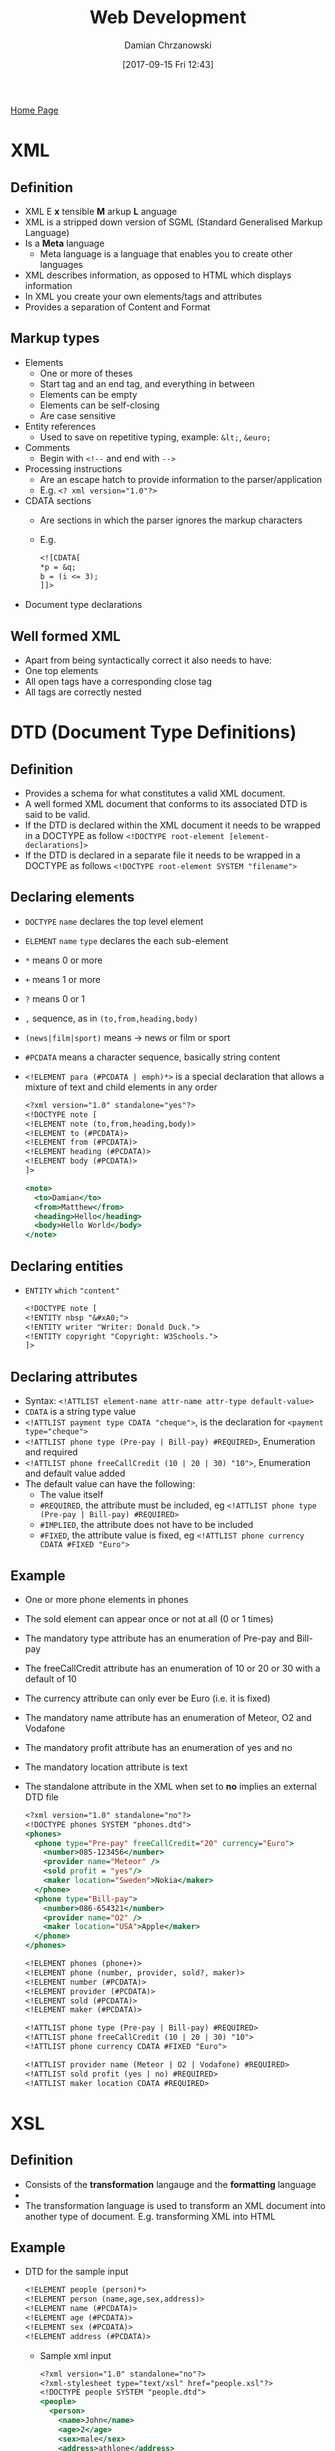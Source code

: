 #+TITLE: Web Development
#+DATE: [2017-09-15 Fri 12:43]
#+AUTHOR: Damian Chrzanowski
#+EMAIL: pjdamian.chrzanowski@gmail.com
#+OPTIONS: TOC:2 num:2
#+HTML_HEAD: <link href="https://fonts.googleapis.com/css?family=Source+Sans+Pro" rel="stylesheet">
#+HTML_HEAD: <link rel="stylesheet" type="text/css" href="../assets/org.css"/>
#+HTML_HEAD: <link rel="icon" href="../assets/favicon.ico">

[[file:index.org][Home Page]]

* XML

** Definition
   - XML E *x* tensible *M* arkup *L* anguage
   - XML is a stripped down version of SGML (Standard Generalised Markup Language)
   - Is a *Meta* language
     - Meta language is a language that enables you to create other languages
   - XML describes information, as opposed to HTML which displays information
   - In XML you create your own elements/tags and attributes
   - Provides a separation of Content and Format

** Markup types
   - Elements
     - One or more of theses
     - Start tag and an end tag, and everything in between
     - Elements can be empty
     - Elements can be self-closing
     - Are case sensitive
   - Entity references
     - Used to save on repetitive typing, example: ~&lt;~, ~&euro;~
   - Comments
     - Begin with ~<!--~ and end with ~-->~
   - Processing instructions
     - Are an escape hatch to provide information to the parser/application
     - E.g. ~<? xml version="1.0"?>~
   - CDATA sections
     - Are sections in which the parser ignores the markup characters
     - E.g.
       #+BEGIN_SRC sgml
       <![CDATA[
       *p = &q;
       b = (i <= 3);
       ]]>
       #+END_SRC
   - Document type declarations

** Well formed XML
   - Apart from being syntactically correct it also needs to have:
   - One top elements
   - All open tags have a corresponding close tag
   - All tags are correctly nested

* DTD (Document Type Definitions)

** Definition
   - Provides a schema for what constitutes a valid XML document.
   - A well formed XML document that conforms to its associated DTD is said to be valid.
   - If the DTD is declared within the XML document it needs to be wrapped in a DOCTYPE as follow ~<!DOCTYPE root-element [element-declarations]>~
   - If the DTD is declared in a separate file it needs to be wrapped in a DOCTYPE as follows ~<!DOCTYPE root-element SYSTEM "filename">~

** Declaring elements
   - ~DOCTYPE~ ~name~ declares the top level element
   - ~ELEMENT~ ~name~ ~type~ declares the each sub-element
   - ~*~ means 0 or more
   - ~+~ means 1 or more
   - ~?~ means 0 or 1
   - ~,~ sequence, as in ~(to,from,heading,body)~
   - ~(news|film|sport)~ means -> news or film or sport
   - ~#PCDATA~ means a character sequence, basically string content
   - ~<!ELEMENT para (#PCDATA | emph)*>~ is a special declaration that allows a mixture of text and child elements in any order
     #+BEGIN_SRC sgml
<?xml version="1.0" standalone="yes"?>
<!DOCTYPE note [
<!ELEMENT note (to,from,heading,body)>
<!ELEMENT to (#PCDATA)>
<!ELEMENT from (#PCDATA)>
<!ELEMENT heading (#PCDATA)>
<!ELEMENT body (#PCDATA)>
]>

<note>
  <to>Damian</to>
  <from>Matthew</from>
  <heading>Hello</heading>
  <body>Hello World</body>
</note>
     #+END_SRC

** Declaring entities
   - ~ENTITY~ ~which~ ~"content"~
     #+BEGIN_SRC sgml
<!DOCTYPE note [
<!ENTITY nbsp "&#xA0;">
<!ENTITY writer "Writer: Donald Duck.">
<!ENTITY copyright "Copyright: W3Schools.">
]>
     #+END_SRC
** Declaring attributes
   - Syntax: ~<!ATTLIST element-name attr-name attr-type default-value>~
   - ~CDATA~ is a string type value
   - ~<!ATTLIST payment type CDATA "cheque">~, is the declaration for ~<payment type="cheque">~
   - ~<!ATTLIST phone type (Pre-pay | Bill-pay) #REQUIRED>~,  Enumeration and required
   - ~<!ATTLIST phone freeCallCredit (10 | 20 | 30) "10">~, Enumeration and default value added
   - The default value can have the following:
     - The value itself
     - ~#REQUIRED~, the attribute must be included, eg ~<!ATTLIST phone type (Pre-pay | Bill-pay) #REQUIRED>~
     - ~#IMPLIED~, the attribute does not have to be included
     - ~#FIXED~, the attribute value is fixed, eg ~<!ATTLIST phone currency CDATA #FIXED "Euro">~
** Example
   - One or more phone elements in phones
   - The sold element can appear once or not at all (0 or 1 times)
   - The mandatory type attribute has an enumeration of Pre-pay and Bill-pay
   - The freeCallCredit attribute has an enumeration of 10 or 20 or 30 with a default of 10
   - The currency attribute can only ever be Euro (i.e. it is fixed)
   - The mandatory name attribute has an enumeration of Meteor, O2 and Vodafone
   - The mandatory profit attribute has an enumeration of yes and no
   - The mandatory location attribute is text
   - The standalone attribute in the XML when set to *no* implies an external DTD file
     #+BEGIN_SRC sgml
   <?xml version="1.0" standalone="no"?>
   <!DOCTYPE phones SYSTEM "phones.dtd">
   <phones>
     <phone type="Pre-pay" freeCallCredit="20" currency="Euro">
       <number>085-123456</number>
       <provider name="Meteor" />
       <sold profit = "yes"/>
       <maker location="Sweden">Nokia</maker>
     </phone>
     <phone type="Bill-pay">
       <number>086-654321</number>
       <provider name="O2" />
       <maker location="USA">Apple</maker>
     </phone>
   </phones>
     #+END_SRC
     #+BEGIN_SRC sgml
   <!ELEMENT phones (phone+)>
   <!ELEMENT phone (number, provider, sold?, maker)>
   <!ELEMENT number (#PCDATA)>
   <!ELEMENT provider (#PCDATA)>
   <!ELEMENT sold (#PCDATA)>
   <!ELEMENT maker (#PCDATA)>

   <!ATTLIST phone type (Pre-pay | Bill-pay) #REQUIRED>
   <!ATTLIST phone freeCallCredit (10 | 20 | 30) "10">
   <!ATTLIST phone currency CDATA #FIXED "Euro">

   <!ATTLIST provider name (Meteor | O2 | Vodafone) #REQUIRED>
   <!ATTLIST sold profit (yes | no) #REQUIRED>
   <!ATTLIST maker location CDATA #REQUIRED>
     #+END_SRC

* XSL

** Definition
   - Consists of the *transformation* langauge and the *formatting* language
   - [[file:images/WebDev_xsl.png]]
   - The transformation language is used to transform an XML document into another type of document. E.g. transforming XML into HTML


** Example
   - DTD for the sample input
     #+BEGIN_SRC sgml
 <!ELEMENT people (person)*>
 <!ELEMENT person (name,age,sex,address)>
 <!ELEMENT name (#PCDATA)>
 <!ELEMENT age (#PCDATA)>
 <!ELEMENT sex (#PCDATA)>
 <!ELEMENT address (#PCDATA)>
     #+END_SRC
     - Sample xml input
       #+BEGIN_SRC sgml
     <?xml version="1.0" standalone="no"?>
     <?xml-stylesheet type="text/xsl" href="people.xsl"?>
     <!DOCTYPE people SYSTEM "people.dtd">
     <people>
       <person>
         <name>John</name>
         <age>2</age>
         <sex>male</sex>
         <address>athlone</address>
       </person>
       <person>
         <name>Paul</name>
         <age>15</age>
         <sex>male</sex>
         <address>kerry</address>
       </person>
     </people>
       #+END_SRC
     - Sample xsl input
       #+BEGIN_SRC sgml
     <?xml version="1.0"?>
     <xsl:stylesheet version="1.0" xmlns:xsl="http://www.w3.org/1999/XSL/Transform">
       <xsl:template match="/">
         <html>
           <head><title>People</title></head>
           <body>
             <xsl:apply-templates/>
           </body>
         </html>
       </xsl:template>
       <xsl:template match="people">
         <H1> People </H1>
         <UL>
           <xsl:for-each select="person">
             Name : <xsl:value-of select="name"/><br />
             Age  : <xsl:value-of select="age"/><br />
             Sex  : <xsl:value-of select="sex"/><br />
             Address : <xsl:value-of select="address"/><br />
             <HR />
           </xsl:for-each>
         </UL>
       </xsl:template>
     </xsl:stylesheet>
       #+END_SRC
** Another XSL example
   #+BEGIN_SRC sgml
<?xml version="1.0" standalone="no"?>
<?xml-stylesheet type="text/xsl" href="cars.xsl"?>
<!DOCTYPE cars SYSTEM "cars.dtd">
<cars>
  <car>
    <make model="3 Series" type="Convertible">bmw</make>
    <engine numCylinders="6">3.0D</engine>
    <regNo>06W123</regNo>
    <owner>
      <name title="Mr." age="23">Joe Bloggs</name>
      <address>
        <town>Athlone</town>
        <county>Westmeath</county>
      </address>
    </owner>
  </car>
  <car>
    <make model="Focus" type="Saloon">Ford</make>
    <engine>2.0D</engine>
    <regNo>07G776</regNo>
    <owner>
      <name title="Ms." age="28">Paula Bloggs</name>
      <address>
        <town>Ballinasloe</town>
        <county>Galway</county>
      </address>
    </owner>
  </car>
</cars>
   #+END_SRC
   #+BEGIN_SRC sgml
<?xml version="1.0"?>
<xsl:stylesheet version="1.0" xmlns:xsl="http://www.w3.org/1999/XSL/Transform">
  <xsl:template match="/">
    <html>
      <head><title>Cars</title></head>
      <body>
        <xsl:apply-templates/>
      </body>
    </html>
  </xsl:template>
  <xsl:template match="cars">
    <table>
      <tr>
        <th>Make</th>
        <th>Model</th>
        <th>Type</th>
        <th>Engine Size</th>
        <th>Reg</th>
        <th>Owner</th>
        <th>Town</th>
        <th>County</th>
      </tr>
      <xsl:for-each select="car">
        <tr>
          <td><xsl:value-of select="make"/></td>
          <td><xsl:value-of select="make/@model"/></td>
          <td><xsl:value-of select="make/@type"/></td>
          <td><xsl:value-of select="engine"/></td>
          <td><xsl:value-of select="regNo"/></td>
          <td><xsl:value-of select="owner/name"/></td>
          <td><xsl:value-of select="owner/address/town"/></td>
          <td><xsl:value-of select="owner/address/county"/></td>
        </tr>
      </xsl:for-each>
    </table>
  </xsl:template>
</xsl:stylesheet>
   #+END_SRC

* XML Schema Namespaces

** Definition
   - An XML vocabulary for expressing your data's business rules or constraints
   - Similar to DTD but gives more control
   - XML Schema creates the XML vocabulary
   - It specifies the contents of each element and the restrictions in the content
   - XML Schema specifies XML vocabulary for a specified *Namespace*
   - XML Schema provides two important aspects:
     - The structure of instance documents
     - The datatype of each element/attribute
   - Advantages over DTD
     - Same syntax as XML
     - 44+ datatypes as opposed to 10 in DTD
     - Create own datatypes
     - Object oriented'ish

** Namespace example
   [[file:images/XML Schema Namespaces/screenshot_2018-05-07_11-33-18.png]]

** The XMLSchema Namespace
   [[file:images/XML Schema Namespaces/screenshot_2018-05-07_11-39-51.png]]

** XSD's ~xsd:schema~ attribute declarations
   - ~xmlns:xsd~ is the source xsd schema, usually ~http://www.w3.org/2001/XMLSchema~
   - ~targetNamespace~ indicates that the elements defined in this schema are to go into this specified namespace
   - ~xmlns~ the default namespace
   - ~elementFormDefault~ directive for any instance document using this schema: any elements used by the instance document, which were declared in this schema must be namespace qualified, i.e. must be included in the namespace

** Instance document's XSD schema referencing
   - ~xmlns~ is the default namespace used in this document
   - ~xmlns:xsi~ defines the syntax for the ~xsi:schemaLocation~ attribute
   - ~xsi:schemaLocation~ is to location of the schema that defines the namespace

** No namespace definition
   - Skip the ~targetNamespace~ attribute in the XSD schema declaration, and thus also the default namespace
   - As a consequence:
     - Do not namespace qualify the instance document
     - Instance document should use ~noNamespaceSchemaLocation~ instead of ~schemaLocation~ attribute, e.g. ~xsi:noNamespaceSchemaLocation="BookStore.xsd"~

** Multiple schema locations
   - An instance document can be validated against multiple schemas
   - The ~xsi:schemaLocation~ could look like this: ~xsd:schemaLocation="http://www.boog.org Book.xsd http://www.employee.org Employee.xsd"~

** Schema from multiple schemas
   [[file:images/XML Schema Namespaces/screenshot_2018-05-07_12-02-24.png]]

** Lax vs Strict validation
   - Lax validation is when the validator skips the elements for which there is no schema provided
   - Strict validation is when the validator requires a schema for every element

* Global vs Local types definitions
  - Only global types can be referenced (reused)
  - Local elements are "invisible" to the rest of the schema
  [[file:images/Global vs Local types definitions/screenshot_2018-05-07_12-43-16.png]]

* XSD Example
  #+BEGIN_SRC sgml
<?xml version="1.0" encoding="iso-8859-1"?>
<cars xmlns="http://www.cars.com"
      xmlns:xsi="http://www.w3.org/2001/XMLSchema-instance"
      xsi:schemaLocation="http://www.cars.com cars.xsd">
  <!-- instance document -->
  <car>
    <make>
      <company>BMW</company>
      <model>3 Series</model>
      <type>Convertible</type>
    </make>
    <engine>
      <size>3.0D</size>
      <numCylinders>6</numCylinders>
    </engine>
    <regNo>06W123</regNo>
    <owner>
      <name>Joe Bloggs</name>
      <age>23</age>
      <address>Athlone, Co. Westmeath</address>
    </owner>
  </car>
</cars>
  #+END_SRC
  - Example xsd schema
    #+BEGIN_SRC sgml
<?xml version="1.0"?>
<xsd:schema xmlns:xsd="http://www.w3.org/2001/XMLSchema"
            targetNamespace="http://www.cars.com"
            xmlns="http://www.cars.com"
            elementFormDefault="qualified">

  <xsd:element name="cars">
    <xsd:complexType>
      <xsd:sequence>
        <xsd:element ref="car"/>
      </xsd:sequence>
    </xsd:complexType>
  </xsd:element>

  <xsd:element name="car">
    <xsd:complexType>
      <xsd:sequence>
        <xsd:element ref="make"/>
        <xsd:element ref="engine"/>
        <xsd:element ref="regNo"/>
        <xsd:element ref="owner"/>
      </xsd:sequence>
    </xsd:complexType>
  </xsd:element>

  <xsd:element name="make">
    <xsd:complexType>
      <xsd:sequence>
        <xsd:element ref="company"/>
        <xsd:element ref="model"/>
        <xsd:element ref="type"/>
      </xsd:sequence>
    </xsd:complexType>
  </xsd:element>

  <xsd:element name="engine">
    <xsd:complexType>
      <xsd:sequence>
        <xsd:element ref="size"/>
        <xsd:element ref="numCylinders"/>
      </xsd:sequence>
    </xsd:complexType>
  </xsd:element>

  <xsd:element name="owner">
    <xsd:complexType>
      <xsd:sequence>
        <xsd:element ref="name"/>
        <xsd:element ref="age"/>
        <xsd:element ref="address"/>
      </xsd:sequence>
    </xsd:complexType>
  </xsd:element>

  <xsd:element name="regNo" type="xsd:string"/>
  <xsd:element name="company" type="xsd:string"/>
  <xsd:element name="model" type="xsd:string"/>
  <xsd:element name="type" type="xsd:string"/>
  <xsd:element name="size" type="xsd:string"/>
  <xsd:element name="numCylinders" type="xsd:string"/>
  <xsd:element name="name" type="xsd:string"/>
  <xsd:element name="age" type="xsd:string"/>
  <xsd:element name="address" type="xsd:string"/>

</xsd:schema>
    #+END_SRC

* XSD attribute declaration
  - ~<xsd:attribute name="name" type="simple-type" use="how-its-used" default/fixed="value" />~
  - ~use~ can be: required, optional, ...

* XSD Example with complex types, simple types and attribute definitions
  - XML
  #+BEGIN_SRC sgml
<?xml version="1.0"?>
<student xmlns="http://www.student.com"
         xmlns:xsi="http://www.w3.org/2001/XMLSchema-instance"
         xsi:schemaLocation="http://www.student.com student.xsd" >

  <personal>
    <name>Joe Bloggs</name>
    <dob>2000-01-22</dob>
    <time>10:12:03</time>
    <sex>Male</sex>
    <weight>8.7</weight>
    <phoneNo>087-1234567</phoneNo>
  </personal>

  <college name="AIT" studentID="A00123457">
    <course name="MSc in S/W Eng">
      <semmester>1</semmester>
      <classSize>7</classSize>
      <favouriteSubject>SOA</favouriteSubject>
    </course>
  </college>

</student>
  #+END_SRC
  - XSD
  #+BEGIN_SRC sgml
<?xml version="1.0"?>
<xsd:schema xmlns:xsd="http://www.w3.org/2001/XMLSchema"
            targetNamespace="http://www.student.com"
            xmlns="http://www.student.com"
            elementFormDefault="qualified">

  <xsd:simpleType name="nameType">
    <xsd:restriction base="xsd:string">
      <xsd:pattern value="\p{Lu}(\p{Ll})+\s\p{Lu}(\p{Ll})+"/>
    </xsd:restriction>
  </xsd:simpleType>

  <xsd:simpleType name="sexType">
    <xsd:restriction base="xsd:string">
      <xsd:pattern value="(Male|Female)"/>
    </xsd:restriction>
  </xsd:simpleType>

  <xsd:simpleType name="phoneType">
    <xsd:restriction base="xsd:string">
      <xsd:pattern value="[\d]{3}-[\d]{7}"/>
    </xsd:restriction>
  </xsd:simpleType>

  <xsd:simpleType name="collegeNameType">
    <xsd:restriction base="xsd:string">
      <xsd:enumeration value="AIT"/>
      <xsd:enumeration value="DIT"/>
      <xsd:enumeration value="NUIG"/>
      <xsd:enumeration value="GMIT"/>
    </xsd:restriction>
  </xsd:simpleType>

  <xsd:simpleType name="studentIDType">
    <xsd:restriction base="xsd:string">
      <xsd:pattern value="A0[\d]{7}"/>
    </xsd:restriction>
  </xsd:simpleType>

  <xsd:simpleType name="semmesterType">
    <xsd:restriction base="xsd:integer">
      <xsd:minInclusive value="1"/>
      <xsd:maxInclusive value="2"/>
    </xsd:restriction>
  </xsd:simpleType>

  <xsd:simpleType name="classSizeType">
    <xsd:restriction base="xsd:integer">
      <xsd:minInclusive value="2"/>
      <xsd:maxInclusive value="30"/>
    </xsd:restriction>
  </xsd:simpleType>

  <xsd:simpleType name="favSubType">
    <xsd:restriction base="xsd:string">
      <xsd:enumeration value="SOA"/>
      <xsd:enumeration value="Data Science"/>
      <xsd:enumeration value="Agile Build and Delivery"/>
      <xsd:enumeration value="Computer Networks/Telecoms"/>
      <xsd:enumeration value="Software Design"/>
    </xsd:restriction>
  </xsd:simpleType>

  <xsd:element name="student">
    <xsd:complexType>
      <xsd:sequence>

        <xsd:element name="personal">
          <xsd:complexType>
            <xsd:sequence>

              <xsd:element name="name" type="nameType"/>
              <xsd:element name="dob" type="xsd:date"/>
              <xsd:element name="time" type="xsd:time"/>
              <xsd:element name="sex" type="sexType"/>
              <xsd:element name="weight" type="xsd:double"/>
              <xsd:element name="phoneNo" type="phoneType"/>

            </xsd:sequence>
          </xsd:complexType>
        </xsd:element>

        <xsd:element name="college">
          <xsd:complexType>
            <xsd:sequence>

              <xsd:element name="course">
                <xsd:complexType>
                  <xsd:sequence>

                    <xsd:element name="semmester" type="semmesterType"/>
                    <xsd:element name="classSize" type="classSizeType"/>
                    <xsd:element name="favouriteSubject" type="favSubType"/>

                  </xsd:sequence>
                  <xsd:attribute name="name" type="xsd:string"/>
                </xsd:complexType>
              </xsd:element>

            </xsd:sequence>
            <xsd:attribute name="name" type="collegeNameType"/>
            <xsd:attribute name="studentID" type="studentIDType"/>
          </xsd:complexType>
        </xsd:element>

      </xsd:sequence>
    </xsd:complexType>
  </xsd:element>
</xsd:schema>
  #+END_SRC

* XML B2B Example
  [[file:images/XML B2B Example/screenshot_2018-05-07_12-33-18.png]]
  - XML Schema provides:
    - Data Model - The data model clearly specifies how the XML document is organised
    - Contract - Organisations agree of the document/data structure and thus create a contract between themselves
    - Rich source of metadata - contains lots of data about the data in the XML instance documents

* REST

** Definition
   - *RE* presentational *S* tate *T* ransfer
   - Architectural style, not a protocol
   - Aims to stick close to the original aims of HTTP
   - HTTP is itself a REST architecture

** Resources
   - In REST, one accesses *resources*
   - Resources are abstract, e.g. one might want to access the "home page" resource and a "representation" of the resource is returned i.e. html code
   - Resources can be anything that can be referenced by itself
     - List of customers
     - A customer
     - List of orders
     - Etc.

** Resource State vs Application State
   - *Resource State*: is the state that is common to all the clients and resides on the server. Usually it is the data that gets pulled from the database
   - *Application State*: is client-specific and is submitted in the client request. Requesting a specific document from the server places the client in a specific state.

** Example REST Methods
   - *GET* - retrieve/receive/display data
   - *POST* - create/submit data
   - *PUT* - update data
   - *DELETE* - delete data

** REST principles
*** Identifiable Resources
    - Every resource has an ID. Customer, order, etc.
*** Hypermedia as the Engine of Application State (HATEOAS)
    - User can take actions based on the resources he/she receives
    - An example is a list of links that a user might receive in a document
*** Uniform Interface
    - Every resource supports the same interface
    - In HTTP this refers to GET, PUT, POST, DELETE, HEAD, OPTIONS
    - Idempotence: an operation yields the same result no matter how many times it is executed. The GET, PUT and DELETE methods are one of the examples.
*** Resources Representation
    - Service can return various representations of the same data: HTML, XHTML, XML, JSON, plain-text, etc.
    - Using HTTP content-negotiation the client can specify the format of the required content
    - Server uses the *Content-type* header to indicate the format of the resource
*** Stateless Communication
    - Every request happens in complete isolation
    - The request contains all the information necessary to fulfill the request
    - Server never relies on information from previous requests
    - The application state is not stored on the server
    - HTTP is stateless
* Conditional GET
  - Adds intelligence to the HTTP GET
  - Server checks the server version against the client's version
  - If the resource is the same the server does not return a value
  - Headers are used to inform the timestamp or hash values associated with the resources
  - May return HTTP 304 instead of 200 to identify that nothing has changed
  - Two approaches in the header exist to send a Conditional GET:
    - Last-modified - If-Modified-Since/If-Unmodified-Since
    - ETag - If-Match/If-None-Match

* JSON

** JSON is
   - Lightweight data-interchange format
   - JSON is valid JavaScript
   - JSON is language independent
   - Is a collection of key value pairs, and/or ordered list of values
   - Easy to understand, manipulate and generate

** JSON is not
   - Overly Complex
   - A markup language
   - A programming language

** Why use JSON
   - Simple syntax
   - Easy to create and manipulate
   - Can be natively parsed by JS
   - Supported by all major programming languages
   - Supported by all major backend technologies
* XML vs JSON
  - Both are "self describing", aka human readable
  - Both are hierarchical, aka values with values
  - Both can be parsed and used by all major programming languages
  - Both can be fetched by XMLHttpRequest (AJAX)
  - XML needs a special parser, JSON can be executed by JS
  - JSON can use arrays
  - JSON does not use tags
  - JSON is shorter
  - JSON is easier to read
  - JSON is quicker to read and write

* XML Parsing
** Different parsers
   - DOM parser, loads the whole document into memory
   - SAX parser, is event driven, works on triggers, does not load the whole code into memory
   - StAX parser, similar to SAX but more efficient
** DOM parser
   - Easy to navigate the whole code
   - Easy to append, delete, modify nodes. Nodes exist in the memory
   - Disadvantage is that it is memory expensive with big documents
   - Usually used for files smaller than 10MB
   - Example of a DOM parser that grabs string settings from an xml file and puts those settings in hash maps
   #+BEGIN_SRC java
import java.io.File;
import java.util.HashMap;

import javax.xml.parsers.DocumentBuilderFactory;
import javax.xml.parsers.DocumentBuilder;
import org.w3c.dom.Document;
import org.w3c.dom.NodeList;
import org.w3c.dom.Node;
import org.w3c.dom.Element;

public class Settings {

    HashMap<String, String> hmString = new HashMap<>();
    HashMap<String, Integer> hmInteger = new HashMap<>();
    HashMap<String, String[]> hmStringArray = new HashMap<>();

    NodeList xmlNodeList;
    Document doc;

    String fileName;

    public Settings(String fileName) {
        this.fileName = fileName;
        loadFile();
        parseData("string");
        parseData("integer");
        parseData("stringArray");
    }

    public String getString(String key) {
        return hmString.get(key);
    }

    public int getInt(String key) {
        return hmInteger.get(key);
    }

    public String [] getStringArray(String key) {
        return hmStringArray.get(key);
    }

    private void loadFile() {

        try {
            File inputFile = new File(this.fileName);
            DocumentBuilderFactory dbFactory = DocumentBuilderFactory.newInstance();
            DocumentBuilder dBuilder = dbFactory.newDocumentBuilder();

            this.doc = dBuilder.parse(inputFile);

            this.doc.getDocumentElement().normalize();

        } catch (Exception e) {

            System.out.println("Settings file " + this.fileName + ", loading error!!!");
            System.out.println(e.getMessage());
        }
    }

    private void parseData(String tagName) {

        this.xmlNodeList = doc.getElementsByTagName(tagName);

        for (int i = 0; i < xmlNodeList.getLength(); i++) {

            Node node = xmlNodeList.item(i);

            if (node.getNodeType() == Node.ELEMENT_NODE) {
                Element element = (Element) node;

                String name = element.getAttribute("name");
                String content = element.getTextContent();

                if (tagName.equals("string")) {
                    hmString.put(name, content);

                } else if (tagName.equals("integer")) {
                    hmInteger.put(name, new Integer(content));

                } else if (tagName.equals("stringArray")) {
                    hmStringArray.put(name, content.split(","));
                }
            }
        }
    }
}
   #+END_SRC
** DOM inserting data
   #+BEGIN_SRC java
import java.io.File;
import java.util.HashMap;

import javax.xml.parsers.DocumentBuilderFactory;
import javax.xml.parsers.DocumentBuilder;
import org.w3c.dom.Document;
import org.w3c.dom.NodeList;
import org.w3c.dom.Node;
import org.w3c.dom.Element;

public class Settings {

    HashMap<String, String> hmString = new HashMap<>();
    HashMap<String, Integer> hmInteger = new HashMap<>();
    HashMap<String, String[]> hmStringArray = new HashMap<>();

    NodeList xmlNodeList;
    Document doc;

    String fileName;

    public Settings(String fileName) {
        this.fileName = fileName;
        loadFile();
        parseData("string");
        parseData("integer");
        parseData("stringArray");
    }

    public String getString(String key) {
        return hmString.get(key);
    }

    public int getInt(String key) {
        return hmInteger.get(key);
    }

    public String [] getStringArray(String key) {
        return hmStringArray.get(key);
    }

    private void loadFile() {

        try {
            File inputFile = new File(this.fileName);
            DocumentBuilderFactory dbFactory = DocumentBuilderFactory.newInstance();
            DocumentBuilder dBuilder = dbFactory.newDocumentBuilder();

            this.doc = dBuilder.parse(inputFile);

            this.doc.getDocumentElement().normalize();

        } catch (Exception e) {

            System.out.println("Settings file " + this.fileName + ", loading error!!!");
            System.out.println(e.getMessage());
        }
    }

    private void parseData(String tagName) {

        this.xmlNodeList = doc.getElementsByTagName(tagName);

        for (int i = 0; i < xmlNodeList.getLength(); i++) {

            Node node = xmlNodeList.item(i);

            if (node.getNodeType() == Node.ELEMENT_NODE) {
                Element element = (Element) node;

                String name = element.getAttribute("name");
                String content = element.getTextContent();

                if (tagName.equals("string")) {
                    hmString.put(name, content);

                } else if (tagName.equals("integer")) {
                    hmInteger.put(name, new Integer(content));

                } else if (tagName.equals("stringArray")) {
                    hmStringArray.put(name, content.split(","));
                }
            }
        }
    }
}
   #+END_SRC
** SAX
   - Memory efficient
   - Read only
   - Usually used for files larger than 10MB
   - Example of a basic SAX Parser
   #+BEGIN_SRC java
import org.xml.sax.SAXException;

import javax.xml.parsers.ParserConfigurationException;
import javax.xml.parsers.SAXParser;
import javax.xml.parsers.SAXParserFactory;
import java.io.File;
import java.io.IOException;

public class SaxParserExample {
    public static  void main (String [] args) throws ParserConfigurationException, SAXException, IOException {
        File inputFile = new File("./AppSettings.xml");
        SAXParserFactory saxParserFactory = SAXParserFactory.newInstance();
        SAXParser saxParser = saxParserFactory.newSAXParser();

        SaxParserEventHandler saxParserEventHandler = new SaxParserEventHandler();
        saxParser.parse(inputFile, saxParserEventHandler);
    }
}
   #+END_SRC
   - And the event handler, the elements in the xml are called: string, integer and stringArray, hence the relevant boolean flags
   #+BEGIN_SRC java
import org.xml.sax.Attributes;
import org.xml.sax.SAXException;
import org.xml.sax.helpers.DefaultHandler;

public class SaxParserEventHandler extends DefaultHandler {

    boolean inString = false;
    boolean inInteger = false;
    boolean inStringArray = false;

    @Override
    public void startElement(String uri, String localName, String qName, Attributes attributes) throws SAXException {
        System.out.println("Start element = " + qName);
        if (qName.equalsIgnoreCase("string")) {
            System.out.println("String attribute name = " + getNameAttrib(attributes));
            inString = true;
        } else if (qName.equalsIgnoreCase("integer")) {
            System.out.println("Integer attribute name = " + getNameAttrib(attributes));
            inInteger = true;
        } else if (qName.equalsIgnoreCase("stringArray")) {
            System.out.println("StringArray attribute name = " + getNameAttrib(attributes));
            inStringArray = true;
        }
    }

    public void characters(char [] ch, int start, int end) {
        if (inString) {
            System.out.println("Content of string : " + new String(ch, start, end));
            inString = false;
        } else if (inInteger) {
            System.out.println("Content of integer : " + new String(ch, start, end));
            inInteger = false;
        } else  if (inStringArray) {
            System.out.println("Content of string array : " + new String(ch, start, end));
            inStringArray = false;
        }
    }

    @Override
    public void endElement(String uri, String localName, String qName) throws SAXException {
        System.out.println("End element = " + qName);
    }

    private String getNameAttrib(Attributes attributes) {
        return attributes.getValue("name");
    }
}
   #+END_SRC
** StAX
   - Memory efficient
   - Read and write
   - Example of a StAX Parser (as in the example above this also is based around xml elements called: string, integer, stringArray)
   #+BEGIN_SRC java
import javax.xml.namespace.QName;
import javax.xml.stream.*;
import javax.xml.stream.events.*;
import java.io.File;
import java.io.FileInputStream;
import java.io.FileNotFoundException;
import java.util.Iterator;

public class StaxParserExample {

    static boolean inString = false;
    static boolean inInteger = false;
    static boolean inStringArray = false;

    public static void main(String[] args) throws FileNotFoundException, XMLStreamException {
        String qName = "";
        File inputFile = new File("./AppSettings.xml");

        XMLInputFactory xmlInputFactory = XMLInputFactory.newInstance();
        XMLEventReader xmlEventReader = xmlInputFactory.createXMLEventReader(new FileInputStream(inputFile));

        while (xmlEventReader.hasNext()) {
            XMLEvent xmlEvent = xmlEventReader.nextEvent();

            switch (xmlEvent.getEventType()) {
                case XMLStreamConstants.START_ELEMENT:
                    StartElement startElement = xmlEvent.asStartElement();
                    qName = startElement.getName().getLocalPart();
                    System.out.println("Element name = " + qName);

                    Attribute attribute = startElement.getAttributeByName(new QName("name"));
                    if (attribute != null) {
                        System.out.println("Value of name = " + attribute.getValue());
                    }

                    if (qName.equalsIgnoreCase("string")) {
                        inString = true;
                    } else if (qName.equalsIgnoreCase("integer")) {
                        inInteger = true;
                    } else if (qName.equalsIgnoreCase("stringArray")) {
                        inStringArray = true;
                    }
                    break;
                case XMLStreamConstants.END_ELEMENT:
                    EndElement endElement = xmlEvent.asEndElement();
                    qName = endElement.getName().getLocalPart();
                    System.out.println("End element name = " + qName);
                    break;
                case XMLStreamConstants.CHARACTERS:
                    Characters characters = xmlEvent.asCharacters();
                    if (inString) {
                        System.out.println("String data : " + characters.getData());
                        inString = false;
                    } else if (inInteger) {
                        System.out.println("Integer data : " + characters.getData());
                        inInteger = false;
                    } else if (inStringArray) {
                        System.out.println("String array data : " + characters.getData());
                        inStringArray = false;
                    }
            }
        }
    }
}
   #+END_SRC

   #+BEGIN_EXPORT html
   <script src="../assets/jquery-3.3.1.min.js"></script>
   <script src="../assets/notes.js"></script>
   #+END_EXPORT
